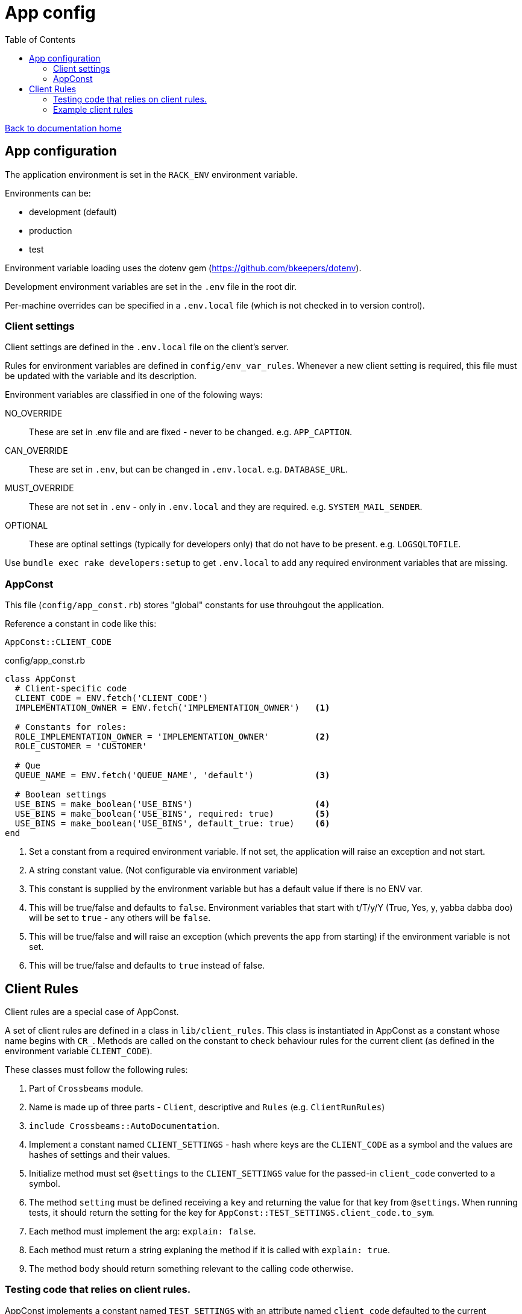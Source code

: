 = App config
:toc:

link:/developer_documentation/start.adoc[Back to documentation home]

== App configuration

The application environment is set in the `RACK_ENV` environment variable.

Environments can be:

* development (default)
* production
* test

Environment variable loading uses the dotenv gem (https://github.com/bkeepers/dotenv).

Development environment variables are set in the `.env` file in the root dir.

Per-machine overrides can be specified in a `.env.local` file (which is not checked in to version control).

=== Client settings

Client settings are defined in the `.env.local` file on the client's server.

Rules for environment variables are defined in `config/env_var_rules`. Whenever a new client setting is required, this file must be updated with the variable and its description.

Environment variables are classified in one of the folowing ways:

NO_OVERRIDE :: These are set in .env file and are fixed - never to be changed. e.g. `APP_CAPTION`.
CAN_OVERRIDE :: These are set in `.env`, but can be changed in `.env.local`. e.g. `DATABASE_URL`.
MUST_OVERRIDE :: These are not set in `.env` - only in `.env.local` and they are required. e.g. `SYSTEM_MAIL_SENDER`.
OPTIONAL :: These are optinal settings (typically for developers only) that do not have to be present. e.g. `LOGSQLTOFILE`.


Use `bundle exec rake developers:setup` to get `.env.local` to add any required environment variables that are missing.

=== AppConst

This file (`config/app_const.rb`) stores "global" constants for use throuhgout the application.

Reference a constant in code like this:
[source,ruby]
----
AppConst::CLIENT_CODE
----

.config/app_const.rb
[source,ruby]
----
class AppConst
  # Client-specific code
  CLIENT_CODE = ENV.fetch('CLIENT_CODE')
  IMPLEMENTATION_OWNER = ENV.fetch('IMPLEMENTATION_OWNER')   <1>

  # Constants for roles:
  ROLE_IMPLEMENTATION_OWNER = 'IMPLEMENTATION_OWNER'         <2>
  ROLE_CUSTOMER = 'CUSTOMER'

  # Que
  QUEUE_NAME = ENV.fetch('QUEUE_NAME', 'default')            <3>

  # Boolean settings
  USE_BINS = make_boolean('USE_BINS')                        <4>
  USE_BINS = make_boolean('USE_BINS', required: true)        <5>
  USE_BINS = make_boolean('USE_BINS', default_true: true)    <6>
end
----
<1> Set a constant from a required environment variable. If not set, the application will raise an exception and not start.
<2> A string constant value. (Not configurable via environment variable)
<3> This constant is supplied by the environment variable but has a default value if there is no ENV var.
<4> This will be true/false and defaults to `false`. Environment variables that start with t/T/y/Y (True, Yes, y, yabba dabba doo) will be set to `true` - any others will be `false`.
<5> This will be true/false and will raise an exception (which prevents the app from starting) if the environment variable is not set.
<6> This will be true/false and defaults to `true` instead of false.

== Client Rules

Client rules are a special case of AppConst.

A set of client rules are defined in a class in `lib/client_rules`. This class is instantiated in AppConst as a constant whose name begins with `CR_`.
Methods are called on the constant to check behaviour rules for the current client (as defined in the environment variable `CLIENT_CODE`).

These classes must follow the following rules:

1. Part of `Crossbeams` module.
2. Name is made up of three parts - `Client`, descriptive and `Rules` (e.g. `ClientRunRules`)
3. `include Crossbeams::AutoDocumentation`.
4. Implement a constant named `CLIENT_SETTINGS` - hash where keys are the `CLIENT_CODE` as a symbol and the values are hashes of settings and their values.
5. Initialize method must set `@settings` to the `CLIENT_SETTINGS` value for the passed-in `client_code` converted to a symbol.
6. The method `setting` must be defined receiving a `key` and returning the value for that key from `@settings`. When running tests, it should return the setting for the key for `AppConst::TEST_SETTINGS.client_code.to_sym`.
6. Each method must implement the arg: `explain: false`.
7. Each method must return a string explaning the method if it is called with `explain: true`.
8. The method body should return something relevant to the calling code otherwise.

=== Testing code that relies on client rules.

AppConst implements a constant named `TEST_SETTINGS` with an attribute named `client_code` defaulted to the current `CLIENT_CODE`.
When a test is run, this client code can be changed to test different behaviour for another client.

e.g. This code expects different values for `allocation_required` for two different clients:
[source,ruby]
----
def test_create_production_run
  attrs = fake_production_run.to_h.reject { |k, _| k == :id }
  AppConst::TEST_SETTINGS.client_code = 'hl'
  id = repo.create_production_run(attrs)
  alloc = repo.get(:production_runs, id, :allocation_required)
  assert alloc

  AppConst::TEST_SETTINGS.client_code = 'hb'
  id = repo.create_production_run(attrs)
  alloc = repo.get(:production_runs, id, :allocation_required)
  refute alloc
end
----

=== Example client rules

[source,ruby]
----
module Crossbeams
  class ClientRunRules
    include Crossbeams::AutoDocumentation

    CLIENT_SETTINGS = {
      hb: { run_allocations: false },
      hl: { run_allocations: true }
    }.freeze

    def initialize(client_code)
      @settings = CLIENT_SETTINGS.fetch(client_code.to_sym)
    end

    # Get the setting for a particular key
    def setting(key)
      return @settings[key] unless AppConst.test?

      CLIENT_SETTINGS[AppConst::TEST_SETTINGS.client_code.to_sym][key]
    end

    def no_run_allocations?(explain: false)
      return 'Does this client not do allocation of product setup to resource?' if explain

      !setting(:run_allocations)
    end
  end
end
----
